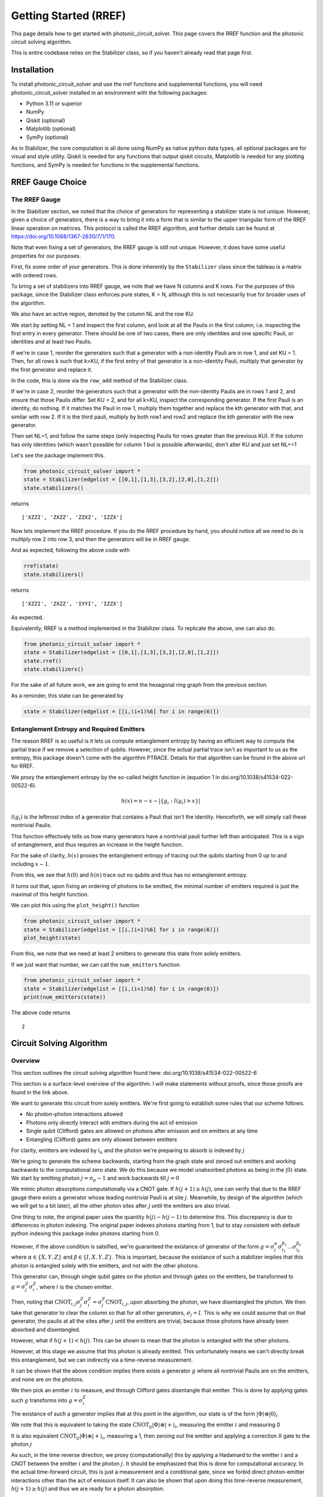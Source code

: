 Getting Started (RREF)
======================

This page details how to get started with photonic_circuit_solver. This page covers the RREF function and the photonic circuit solving algorithm.

This is entire codebase relies on the Stabilizer class, so if you haven't already read that page first.

Installation
------------
To install photonic_circuit_solver and use the rref functions and supplemental functions, you will need photonic_circuit_solver installed in an environment with the following packages:

* Python 3.11 or superior
* NumPy
* Qiskit (optional)
* Matplotlib (optional)
* SymPy (optional)

As in Stabilizer, the core computation is all done using NumPy as native python data types, all optional packages are for visual and style utility. Qiskit is needed for any functions that output qiskit circuits, Matplotlib is needed for any plotting functions, and SymPy is needed for functions in the supplemental functions. 

RREF Gauge Choice
-------------------

The RREF Gauge
```````````````

In the Stabilizer section, we noted that the choice of generators for representing a stabilizer state is not unique. However, given a choice of generators, there is a way to bring it into a form that is similar to the upper triangular form of the RREF linear operation on matrices. This protocol is called the RREF algorithm, and further details can be found at https://doi.org/10.1088/1367-2630/7/1/170.

Note that even fixing a set of generators, the RREF gauge is still not unique. However, it does have some useful properties for our purposes.

First, fix some order of your generators. This is done inherently by the ``Stabilizer`` class since the tableau is a matrix with ordered rows.

To bring a set of stabilizers into RREF gauge, we note that we have N columns and K rows. For the purposes of this package, since the Stabilizer class enforces pure states, K = N, although this is not necessarily true for broader uses of the algorithm.

We also have an active region, denoted by the column NL and the row KU.

We start by setting NL = 1 and inspect the first column, and look at all the Paulis in the first column, i.e. inspecting the first entry in every generator. There should be one of two cases, there are only identities and one specific Pauli, or identities and at least two Paulis.

If we're in case 1, reorder the generators such that a generator with a non-identity Pauli are in row 1, and set KU = 1. Then, for all rows k such that k>KU, if the first entry of that generator is a non-identity Pauli, multiply that generator by the first generator and replace it.

In the code, this is done via the ``row_add`` method of the Stabilizer class.

If we're in case 2, reorder the generators such that a generator with the non-identity Paulis are in rows 1 and 2, and ensure that those Paulis differ. Set KU = 2, and for all k>KU, inspect the corresponding generator. If the first Pauli is an identity, do nothing. If it matches the Pauli in row 1, multiply them together and replace the kth generator with that, and similar with row 2. If it is the third pauli, multiply by both row1 and row2 and replace the kth generator with the new generator.

Then set NL=1, and follow the same steps (only inspecting Paulis for rows greater than the previous KU). If the column has only identities (which wasn't possible for column 1 but is possible afterwards), don't alter KU and just set NL+=1

Let's see the package implement this.

.. code-block:: python

    from photonic_circuit_solver import *
    state = Stabilizer(edgelist = [[0,1],[1,3],[3,2],[2,0],[1,2]])
    state.stabilizers()

returns

::

    ['XZZI', 'ZXZZ', 'ZZXZ', 'IZZX']

Now lets implement the RREF procedure. If you do the RREF procedure by hand, you should notice all we need to do is multiply row 2 into row 3, and then the generators will be in RREF gauge.

And as expected, following the above code with

.. code-block:: python

    rref(state)
    state.stabilizers()

returns

::

    ['XZZI', 'ZXZZ', 'IYYI', 'IZZX']

As expected.

Equivalently, RREF is a method implemented in the Stabilizer class. To replicate the above, one can also do.

.. code-block:: python

    from photonic_circuit_solver import *
    state = Stabilizer(edgelist = [[0,1],[1,3],[3,2],[2,0],[1,2]])
    state.rref()
    state.stabilizers()

For the sake of all future work, we are going to emit the hexagonal ring graph from the previous section.

.. image:: Plot5.jpg
  :width: 400
  :alt: Hexagonal Ring graph

As a reminder, this state can be generated by

.. code-block::

    state = Stabilizer(edgelist = [[i,(i+1)%6] for i in range(6)])

Entanglement Entropy and Required Emitters
```````````````````````````````````````````

The reason RREF is so useful is it lets us compute entanglement entropy by having an efficient way to compute the partial trace if we remove a selection of qubits. However, since the actual partial trace isn't as important to us as the entropy, this package doesn't come with the algorithm PTRACE. Details for that algorithm can be found in the above url for RREF.

We proxy the entanglement entropy by the so-called height function in (equation 1 in doi.org/10.1038/s41534-022-00522-6).

.. math::

    h(x) = n - x - |\{g_i:l(g_i)>x\}|

:math:`l(g_i)` is the leftmost index of a generator that contains a Pauli that isn't the identity. Henceforth, we will simply call these nontrivial Paulis.

This function effectively tells us how many generators have a nontrivial pauli further left than anticipated. This is a sign of entanglement, and thus requires an increase in the height function.

For the sake of clarity, :math:`h(x)` proxies the entanglement entropy of tracing out the qubits starting from 0 up to and including :math:`x-1`.

From this, we see that :math:`h(0)` and :math:`h(n)` trace out no qubits and thus has no entanglement entropy.

It turns out that, upon fixing an ordering of photons to be emitted, the minimal number of emitters required is just the maximal of this height function.

We can plot this using the ``plot_height()`` function

.. code-block:: python

    from photonic_circuit_solver import *
    state = Stabilizer(edgelist = [[i,(i+1)%6] for i in range(6)])
    plot_height(state)

.. image:: Plot6.png
  :width: 400
  :alt: Height function associated with the hexagonal ring with normal ordering, [0,1,2,2,2,1,0]

From this, we note that we need at least 2 emitters to generate this state from solely emitters.

If we just want that number, we can call the ``num_emitters`` function.

.. code-block:: python

    from photonic_circuit_solver import *
    state = Stabilizer(edgelist = [[i,(i+1)%6] for i in range(6)])
    print(num_emitters(state))

The above code returns

::

    2

Circuit Solving Algorithm
--------------------------

Overview
`````````

This section outlines the circuit solving algorithm found here: doi.org/10.1038/s41534-022-00522-6

This section is a surface-level overview of the algorithm. I will make statements without proofs, since those proofs are found in the link above.

We want to generate this circuit from solely emitters. We're first going to establish some rules that our scheme follows.

* No photon-photon interactions allowed
* Photons only directly interact with emitters during the act of emission
* Single qubit (Clifford) gates are allowed on photons after emission and on emitters at any time
* Entangling (Clifford) gates are only allowed between emitters

For clarity, emitters are indexed by :math:`i_k` and the photon we're preparing to absorb is indexed by :math:`j`

We're going to generate the scheme backwards, starting from the graph state and zeroed out emitters and working backwards to the computational zero state. We do this because we model unabsorbed photons as being in the :math:`|0\rangle` state. We start by emitting photon :math:`j = n_p-1` and work backwards till :math:`j = 0`

We mimic photon absorptions computationally via a CNOT gate. If :math:`h(j+1)\geq h(j)`, one can verify that due to the RREF gauge there exists a generator whose leading nontrivial Pauli is at site :math:`j`. Meanwhile, by design of the algorithm (which we will get to a bit later), all the other photon sites after :math:`j` until the emitters are also trivial.

One thing to note, the original paper uses the quantity :math:`h(j)- h(j-1)` to determine this. This discrepancy is due to differences in photon indexing. The original paper indexes photons starting from 1, but to stay consistent with default python indexing this package index photons starting from 0.

However, if the above condition is satsified, we're guaranteed the existance of generator of the form :math:`g = \sigma_j^\alpha\sigma_{i_1}^{\beta_1}\ldots \sigma_{i_e}^{\beta_e}` where :math:`\alpha\in \{X,Y,Z\}` and :math:`\beta\in \{I,X,Y,Z\}`. This is important, because the existance of such a stabilizer implies that this photon is entangled solely with the emitters, and not with the other photons.

This generator can, through single qubit gates on the photon and through gates on the emitters, be transformed to :math:`g = \sigma^Z_j\sigma^Z_i`, where :math:`i` is the chosen emitter.

Then, noting that :math:`\text{CNOT}_{i,j}\sigma^Z_j\sigma^Z_i = \sigma^Z_j\text{CNOT}_{i,j}`, upon absorbing the photon, we have disentangled the photon. We then take that generator to clear the column so that for all other generators, :math:`\sigma_j = I`. This is why we could assume that on that generator, the paulis at all the sites after :math:`j` until the emitters are trivial, because those photons have already been absorbed and disentangled.

However, what if :math:`h(j+1)<h(j)`. This can be shown to mean that the photon is entangled with the other photons.

However, at this stage we assume that this photon is already emitted. This unfortunately means we can't directly break this entanglement, but we can indirectly via a time-reverse measurement.

It can be shown that the above condition implies there exists a generator :math:`g` where all nontrivial Paulis are on the emitters, and none are on the photons.

We then pick an emitter :math:`i` to measure, and through Clifford gates disentangle that emitter. This is done by applying gates such :math:`g` transforms into :math:`g = \sigma^Z_i`

The existance of such a generator implies that at this point in the algorithm, our state is of the form :math:`|\Phi\rangle\otimes|0\rangle_i`

We note that this is equivalent to taking the state :math:`\text{CNOT}_{ij}|\Phi\rangle\otimes|+\rangle_i`, measuring the emitter :math:`i` and measuring 0

It is also equivalent :math:`\text{CNOT}_{ij}|\Phi\rangle\otimes|+\rangle_i`, measuring a 1, then zeroing out the emitter and applying a correction X gate to the photon :math:`j`

As such, in the time reverse direction, we proxy (computationally) this by applying a Hadamard to the emitter :math:`i` and a CNOT between the emitter :math:`i` and the photon :math:`j`. It should be emphasized
that this is done for computational accuracy. In the actual time-forward circuit, this is just a measurement and a conditional gate, since we forbid direct photon-emitter interactions
other than the act of emission itself. It can also be shown that upon doing this time-reverse measurement, :math:`h(j+1)\geq h(j)` and thus we are ready for a photon absorption.

Regardless of whether or not a time-reverse measurement is needed, upon the absorbing of photon :math:`j` we move to absorbing photon :math:`j-1` until we've fully absorbed the entire graph state.

All the photons are now disentangled. We're now left with a set of emitter qubits entangled with each other. However, since on emitter qubits we're allowed to use entangling gates, this entangement can be directly broken up systematically. This package identifies the generator with least weight (least number of nontrivial Paulis) greater than 1, identifies an emitter to decouple, decouples that emitter, and then continues until all the emitters are disentangled.

However, note that want we to be in the computational zero state. This means all the signs of the generators need to be + (or equivalently, all the entries in the signvector are 0). This is easy to fix with emitters, but not as easy with photons since we can't act on the emitter prior to emission.

However, we can correct for the phase immediatly before absorption (or in the time forward direction, immediately after emission). Suppose that we're absorbing photon :math:`j`. By the algorithm described, prior to absorption the generator we're examining is of the form :math:`\pm\sigma_j^Z\sigma_i^Z`. Let's suppose its of the form :math:`-\sigma_j^Z\sigma_i^Z`. Then an :math:`X` gate on either the photon or emitter will correct this sign, and upon the photon absorption process the generator will
be of the form :math:`\sigma^Z_j`. Heuristically, we want to minimize the number of gates on the emitter, so this protocol involves doing this gate on the photon.

Following this procedure, we have now converted the photonic graph state and a set of zeroed out emitter qubits into the computational zero state. Now, the emission protocol is just reversing this circuit. For the time-reversed measurements, replace the CNOT and Hadamard with a measurement on the emitter, and depending on the measurement outcome a conditional :math:`X` gate on the photon. 
It's also important to correct for phase gates, since its not only non-hermitian unitary utilized by the algorithm. This algorithm records using the phase gate :math:`S`, but in reality implements :math:`S\dag` computationally so that :math:`S` is the proper gate in the time forward direction.

Implementation
````````````````

There are two functions that solve the circuit, which output different things depending on your preference. ``circuit_solver`` 
and ``qiskit_circuit_solver``. ``circuit_solver`` outputs a list of procedures to follow in a list format. ``qiskit_circuit_solver`` outputs a qiskit circuit object that encodes the same circuit. Both directly implement the circuit solving algorithm.

There is also ``qiskit_circuit_solver_alternate``, which implements the circuit solver algorithm indirectly. It calls ``circuit_solver`` to return a protocol, and then uses that protocol to generate the qiskit circuit, unlike ``qiskit_circuit_solver`` which generates it directly. In testing, it was found that 
for simple circuits, ``qiskit_circuit_solver_alternate`` was faster, whereas for more complicated circuits ``qiskit_circuit_solver`` tended to be faster, so both versions were kept.4

Lets implement these procedures using the example state above

.. code-block:: python

    from photonic_circuit_solver import *
    state = Stabilizer(edgelist = [[i,(i+1)%6] for i in range(6)])
    protocol = circuit_solver(state)

This generates the following list.

::

    [['H', 7], ['H', 6], ['Emission', 6, 0], ['CNOT', 7, 6], ['H', 7], ['H', 0], ['Emission', 6, 1], ['H', 6], ['Emission', 6, 2], ['CNOT', 7, 6], ['H', 7], ['H', 6], ['Emission', 6, 3], ['CNOT', 7, 6], ['H', 6], ['Emission', 7, 4], ['H', 7], ['H', 4], ['Measure', 7, 4], ['Emission', 6, 5], ['H', 6], ['H', 5], ['Measure', 6, 5]]

Note that this is a rather long list, despite this being a relatively simple circuit. For clarifications, qubits 0-5 represent the photons, and 6-7 are the two emitters.

If we want to just visualize this, we can instead use the qiskit methods

.. code-block:: python

    from photonic_circuit_solver import *
    state = Stabilizer(edgelist = [[i,(i+1)%6] for i in range(6)])
    qc = qiskit_circuit_solver(state)
    qc.draw(output = 'mpl')
    plt.show()

Which generates the following qiskit circuit.

.. image:: Plot7.png
  :width: 800
  :alt: Circuit to generate hexagonal ring graph from a set of two emitters.

Other functionalities
```````````````````````

There are a few other functions that one can utilize.

The first, one can find just the number of CNOT gates (between emitters) needed by calling the function ``num_cnots``

If one wants to know both the number of emitters and the number of CNOTs, one can also call the function ``emitter_cnot`` which returns an ordered list where the first entry 
is the number of emitters, and the second entry is the number of CNOTs.